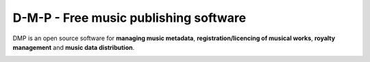 D-M-P - Free music publishing software
+++++++++++++++++++++++++++++++++++++++++++++++++++++++++++++++++++++++++++++++++


DMP is an open source software for **managing music metadata**, **registration/licencing of musical works**, **royalty management** and **music data distribution**.

.. image:: docs/images/work.png

